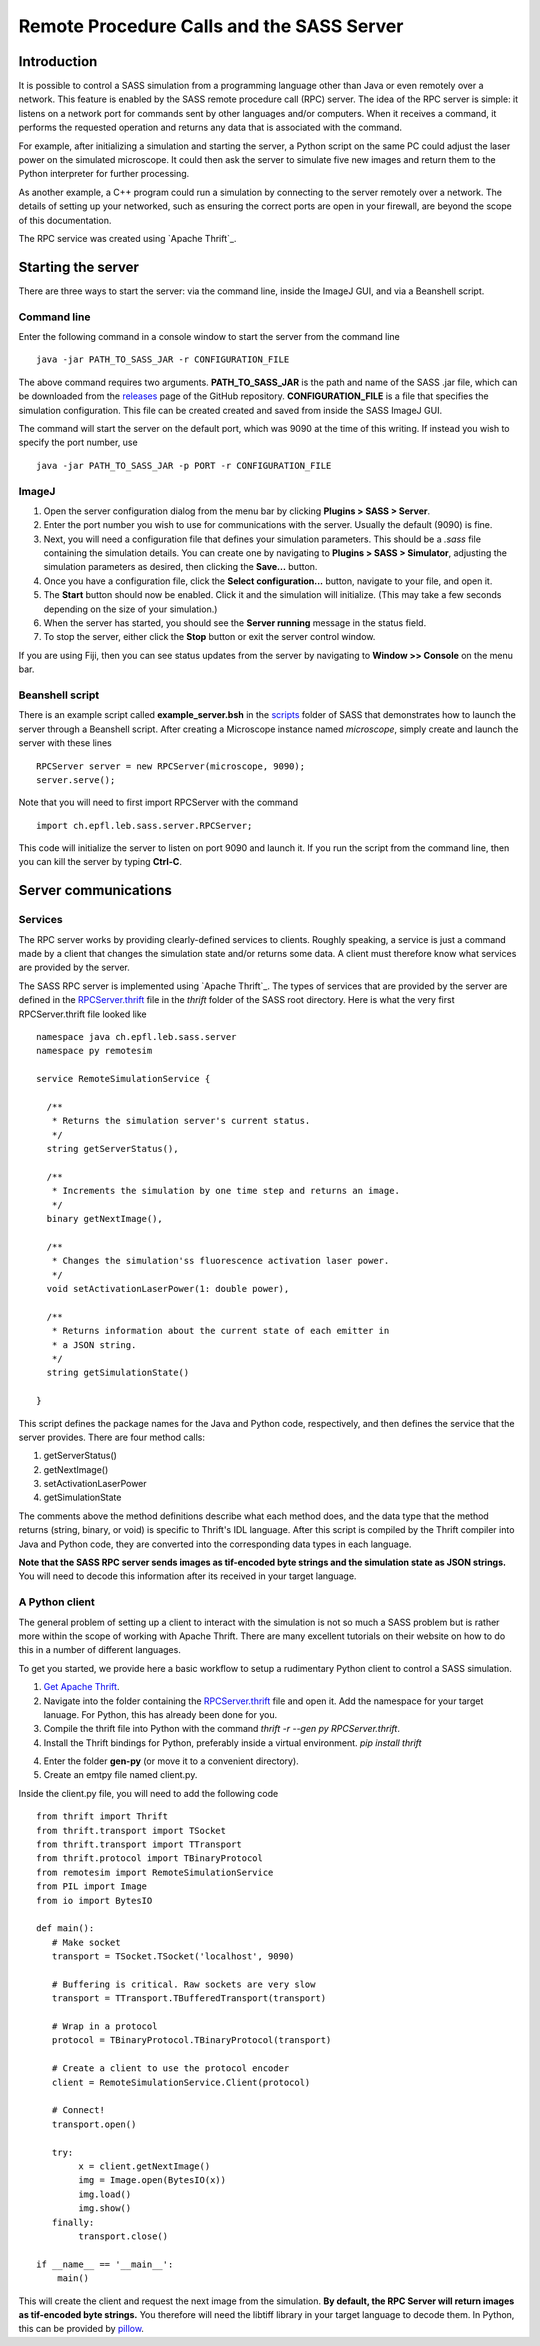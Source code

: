 Remote Procedure Calls and the SASS Server
==========================================

Introduction
------------

It is possible to control a SASS simulation from a programming
language other than Java or even remotely over a network. This feature
is enabled by the SASS remote procedure call (RPC) server. The idea of
the RPC server is simple: it listens on a network port for commands
sent by other languages and/or computers. When it receives a command,
it performs the requested operation and returns any data that is
associated with the command.

For example, after initializing a simulation and starting the server,
a Python script on the same PC could adjust the laser power on the
simulated microscope. It could then ask the server to simulate five
new images and return them to the Python interpreter for further
processing.

As another example, a C++ program could run a simulation by connecting
to the server remotely over a network. The details of setting up your
networked, such as ensuring the correct ports are open in your
firewall, are beyond the scope of this documentation.

The RPC service was created using `Apache Thrift`_.

.. _`Apache Thrift`: https://thrift.apache.org/

Starting the server
-------------------

There are three ways to start the server: via the command line, inside
the ImageJ GUI, and via a Beanshell script.

Command line
++++++++++++

Enter the following command in a console window to start the server
from the command line ::

  java -jar PATH_TO_SASS_JAR -r CONFIGURATION_FILE

The above command requires two arguments. **PATH_TO_SASS_JAR** is the
path and name of the SASS .jar file, which can be downloaded from the
`releases`_ page of the GitHub repository. **CONFIGURATION_FILE** is a
file that specifies the simulation configuration. This file can be
created created and saved from inside the SASS ImageJ GUI.

The command will start the server on the default port, which was 9090
at the time of this writing. If instead you wish to specify the port
number, use ::

  java -jar PATH_TO_SASS_JAR -p PORT -r CONFIGURATION_FILE

.. _`releases`: https://github.com/LEB-EPFL/SASS/releases

ImageJ
++++++

1. Open the server configuration dialog from the menu bar by clicking
   **Plugins > SASS > Server**.
2. Enter the port number you wish to use for communications with the
   server. Usually the default (9090) is fine.
3. Next, you will need a configuration file that defines your
   simulation parameters. This should be a *.sass* file containing the
   simulation details. You can create one by navigating to **Plugins >
   SASS > Simulator**, adjusting the simulation parameters as desired,
   then clicking the **Save...** button.
4. Once you have a configuration file, click the **Select
   configuration...** button, navigate to your file, and open it.
5. The **Start** button should now be enabled. Click it and the
   simulation will initialize. (This may take a few seconds depending
   on the size of your simulation.)
6. When the server has started, you should see the **Server running**
   message in the status field.
7. To stop the server, either click the **Stop** button or exit the
   server control window.

If you are using Fiji, then you can see status updates from the server
by navigating to **Window >> Console** on the menu bar.

Beanshell script
++++++++++++++++

There is an example script called **example_server.bsh** in the
`scripts`_ folder of SASS that demonstrates how to launch the server
through a Beanshell script. After creating a Microscope instance named
*microscope*, simply create and launch the server with these lines ::

  RPCServer server = new RPCServer(microscope, 9090);
  server.serve();

Note that you will need to first import RPCServer with the command ::

  import ch.epfl.leb.sass.server.RPCServer;

This code will initialize the server to listen on port 9090 and launch
it. If you run the script from the command line, then you can kill the
server by typing **Ctrl-C**.

.. _`scripts`: https://github.com/kmdouglass/SASS/tree/master/scripts

Server communications
---------------------

Services
++++++++

The RPC server works by providing clearly-defined services to
clients. Roughly speaking, a service is just a command made by a
client that changes the simulation state and/or returns some data. A
client must therefore know what services are provided by the server.

The SASS RPC server is implemented using `Apache Thrift`_. The types
of services that are provided by the server are defined in the
`RPCServer.thrift`_ file in the *thrift* folder of the SASS root
directory. Here is what the very first RPCServer.thrift file looked
like ::

  namespace java ch.epfl.leb.sass.server
  namespace py remotesim

  service RemoteSimulationService {

    /**
     * Returns the simulation server's current status.
     */
    string getServerStatus(),

    /**
     * Increments the simulation by one time step and returns an image.
     */
    binary getNextImage(),

    /**
     * Changes the simulation'ss fluorescence activation laser power.
     */
    void setActivationLaserPower(1: double power),

    /**
     * Returns information about the current state of each emitter in
     * a JSON string.
     */
    string getSimulationState()
       
  }

This script defines the package names for the Java and Python code,
respectively, and then defines the service that the server
provides. There are four method calls:

1. getServerStatus()
2. getNextImage()
3. setActivationLaserPower
4. getSimulationState

The comments above the method definitions describe what each method
does, and the data type that the method returns (string, binary, or
void) is specific to Thrift's IDL language. After this script is
compiled by the Thrift compiler into Java and Python code, they are
converted into the corresponding data types in each language.

**Note that the SASS RPC server sends images as tif-encoded byte
strings and the simulation state as JSON strings.** You will need to
decode this information after its received in your target language.

A Python client
+++++++++++++++

The general problem of setting up a client to interact with the
simulation is not so much a SASS problem but is rather more within the
scope of working with _`Apache Thrift`. There are many excellent
tutorials on their website on how to do this in a number of different
languages.

To get you started, we provide here a basic workflow to setup a
rudimentary Python client to control a SASS simulation.

1. `Get Apache Thrift`_.
2. Navigate into the folder containing the `RPCServer.thrift`_ file
   and open it. Add the namespace for your target lanuage. For Python,
   this has already been done for you.
3. Compile the thrift file into Python with the command
   `thrift -r --gen py RPCServer.thrift`.
4. Install the Thrift bindings for Python, preferably inside a virtual
   environment. `pip install thrift`
4. Enter the folder **gen-py** (or move it to a convenient directory).
5. Create an emtpy file named client.py.

Inside the client.py file, you will need to add the following code ::

  from thrift import Thrift
  from thrift.transport import TSocket
  from thrift.transport import TTransport
  from thrift.protocol import TBinaryProtocol
  from remotesim import RemoteSimulationService
  from PIL import Image
  from io import BytesIO

  def main():
     # Make socket
     transport = TSocket.TSocket('localhost', 9090)

     # Buffering is critical. Raw sockets are very slow
     transport = TTransport.TBufferedTransport(transport)

     # Wrap in a protocol
     protocol = TBinaryProtocol.TBinaryProtocol(transport)

     # Create a client to use the protocol encoder
     client = RemoteSimulationService.Client(protocol)

     # Connect!
     transport.open()

     try:
          x = client.getNextImage()
          img = Image.open(BytesIO(x))
          img.load()
          img.show()
     finally:
          transport.close()

  if __name__ == '__main__':
      main()

This will create the client and request the next image from the
simulation. **By default, the RPC Server will return images as
tif-encoded byte strings.** You therefore will need the libtiff
library in your target language to decode them. In Python, this can be
provided by `pillow`_.

.. _`Apache Thrift`: https://thrift.apache.org/
.. _`Get Apache Thrift`: https://thrift.apache.org/download
.. _`RPCServer.thrift`: https://github.com/LEB-EPFL/SASS/blob/master/thrift/RPCServer.thrift
.. _`pillow`: https://github.com/python-pillow/Pillow
